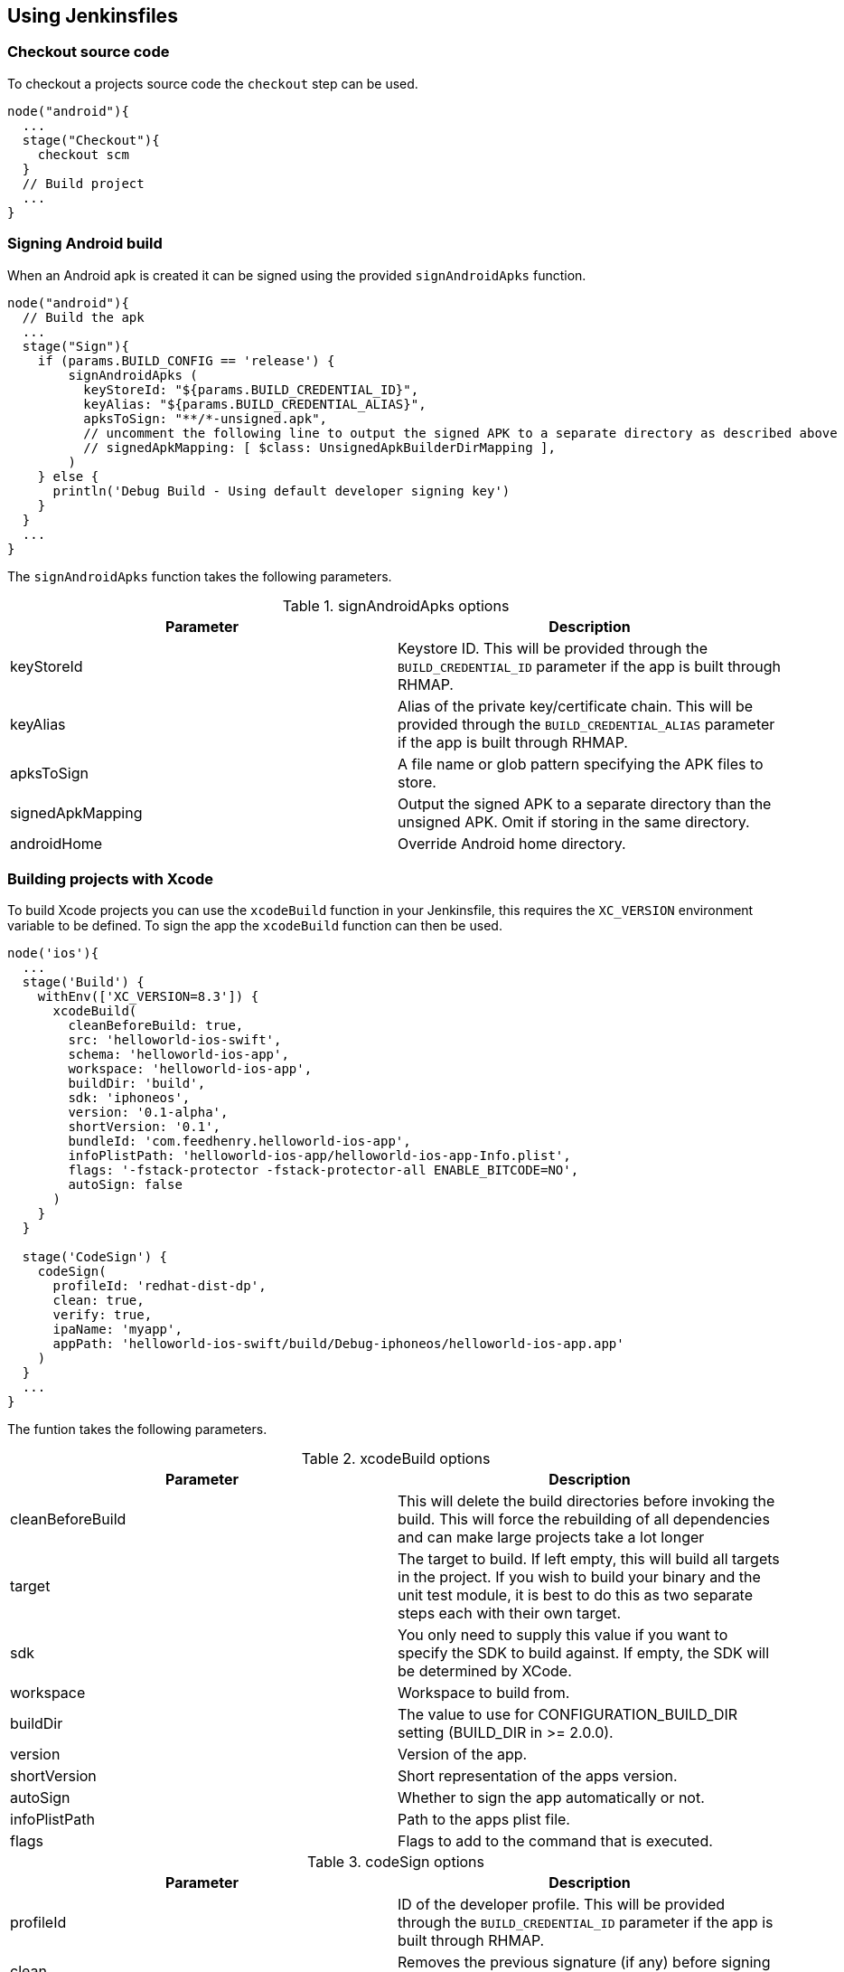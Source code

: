 == Using Jenkinsfiles

=== Checkout source code
To checkout a projects source code the `checkout` step can be used.

[source,groovy]
----
node("android"){
  ...
  stage("Checkout"){
    checkout scm
  }
  // Build project
  ...
}
----

=== Signing Android build
When an Android apk is created it can be signed using the provided `signAndroidApks` function.

[source,groovy]
----
node("android"){
  // Build the apk
  ...
  stage("Sign"){
    if (params.BUILD_CONFIG == 'release') {
        signAndroidApks (
          keyStoreId: "${params.BUILD_CREDENTIAL_ID}",
          keyAlias: "${params.BUILD_CREDENTIAL_ALIAS}",
          apksToSign: "**/*-unsigned.apk",
          // uncomment the following line to output the signed APK to a separate directory as described above
          // signedApkMapping: [ $class: UnsignedApkBuilderDirMapping ],
        )
    } else {
      println('Debug Build - Using default developer signing key')
    }
  }
  ...
}
----

The `signAndroidApks` function takes the following parameters.

.signAndroidApks options
|===
| Parameter | Description

| keyStoreId
| Keystore ID. This will be provided through the `BUILD_CREDENTIAL_ID` parameter if the app is built through RHMAP.

| keyAlias
| Alias of the private key/certificate chain. This will be provided through the `BUILD_CREDENTIAL_ALIAS` parameter if the app is built through RHMAP.

| apksToSign
| A file name or glob pattern specifying the APK files to store.

| signedApkMapping
| Output the signed APK to a separate directory than the unsigned APK. Omit if storing in the same directory.

| androidHome
| Override Android home directory.
|===

=== Building projects with Xcode
To build Xcode projects you can use the `xcodeBuild` function in your
Jenkinsfile, this requires the `XC_VERSION` environment variable to be defined.
To sign the app the `xcodeBuild` function can then be used.

[source,groovy]
----
node('ios'){
  ...
  stage('Build') {
    withEnv(['XC_VERSION=8.3']) {
      xcodeBuild(
        cleanBeforeBuild: true,
        src: 'helloworld-ios-swift',
        schema: 'helloworld-ios-app',
        workspace: 'helloworld-ios-app',
        buildDir: 'build',
        sdk: 'iphoneos',
        version: '0.1-alpha',
        shortVersion: '0.1',
        bundleId: 'com.feedhenry.helloworld-ios-app',
        infoPlistPath: 'helloworld-ios-app/helloworld-ios-app-Info.plist',
        flags: '-fstack-protector -fstack-protector-all ENABLE_BITCODE=NO',
        autoSign: false
      )
    }
  }

  stage('CodeSign') {
    codeSign(
      profileId: 'redhat-dist-dp',
      clean: true,
      verify: true,
      ipaName: 'myapp',
      appPath: 'helloworld-ios-swift/build/Debug-iphoneos/helloworld-ios-app.app'
    )
  }
  ...
}
----

The funtion takes the following parameters.

.xcodeBuild options
|===
| Parameter | Description

| cleanBeforeBuild
|	This will delete the build directories before invoking the build. This will force the rebuilding of all dependencies and can make large projects take a lot longer

| target
| The target to build. If left empty, this will build all targets in the project. If you wish to build your binary and the unit test module, it is best to do this as two separate steps each with their own target.

| sdk
| You only need to supply this value if you want to specify the SDK to build against. If empty, the SDK will be determined by XCode.

| workspace
| Workspace to build from.

| buildDir
| The value to use for CONFIGURATION_BUILD_DIR setting (BUILD_DIR in >= 2.0.0).

| version
| Version of the app.

| shortVersion
| Short representation of the apps version.

| autoSign
| Whether to sign the app automatically or not.

| infoPlistPath
| Path to the apps plist file.

| flags
| Flags to add to the command that is executed.
|===

.codeSign options
|===
| Parameter | Description

| profileId
| ID of the developer profile. This will be provided through the `BUILD_CREDENTIAL_ID` parameter if the app is built through RHMAP.

| clean
| Removes the previous signature (if any) before signing the artifact.

| verify
| Whether or not to verify the signature of the app after signing.

| ipaName
| Name of the created ipa file.

| appPath
| Path to the app to sign.
|===

=== Jenkins pipeline documentation

Further information on using Jenkinsfiles are available in the
https://jenkins.io/doc/pipeline/steps/[Jenkins pipeline reference]
